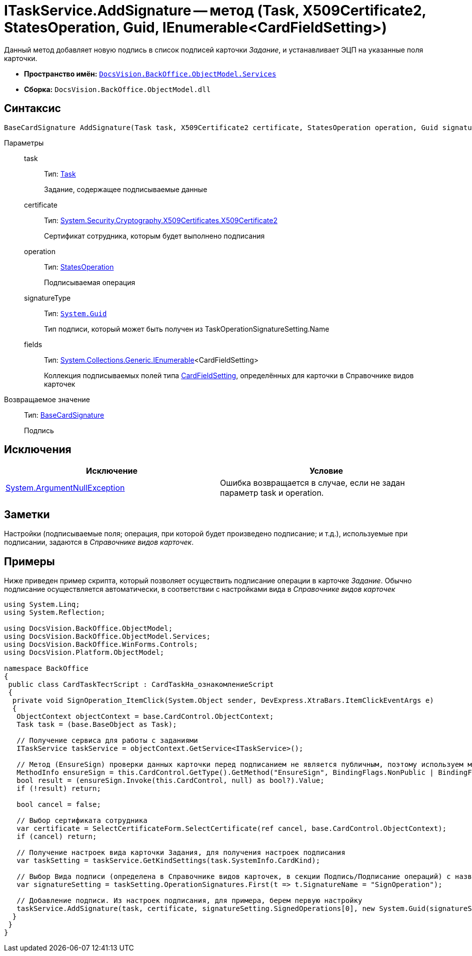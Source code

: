 = ITaskService.AddSignature -- метод (Task, X509Certificate2, StatesOperation, Guid, IEnumerable<CardFieldSetting>)

Данный метод добавляет новую подпись в список подписей карточки _Задание_, и устанавливает ЭЦП на указанные поля карточки.

* *Пространство имён:* `xref:api/DocsVision/BackOffice/ObjectModel/Services/Services_NS.adoc[DocsVision.BackOffice.ObjectModel.Services]`
* *Сборка:* `DocsVision.BackOffice.ObjectModel.dll`

== Синтаксис

[source,csharp]
----
BaseCardSignature AddSignature(Task task, X509Certificate2 certificate, StatesOperation operation, Guid signatureType, IEnumerable<CardFieldSetting> fields)
----

Параметры::
task:::
Тип: xref:api/DocsVision/BackOffice/ObjectModel/Task_CL.adoc[Task]
+
Задание, содержащее подписываемые данные
certificate:::
Тип: http://msdn.microsoft.com/ru-ru/library/system.security.cryptography.x509certificates.x509certificate2.aspx[System.Security.Cryptography.X509Certificates.X509Certificate2]
+
Сертификат сотрудника, которым будет выполнено подписания
operation:::
Тип: xref:api/DocsVision/BackOffice/ObjectModel/StatesOperation_CL.adoc[StatesOperation]
+
Подписываемая операция
signatureType:::
Тип: `http://msdn.microsoft.com/ru-ru/library/system.guid.aspx[System.Guid]`
+
Тип подписи, который может быть получен из TaskOperationSignatureSetting.Name
fields:::
Тип: http://msdn.microsoft.com/ru-ru/library/9eekhta0.aspx[System.Collections.Generic.IEnumerable]<CardFieldSetting>
+
Коллекция подписываемых полей типа xref:api/DocsVision/BackOffice/ObjectModel/Services/Entities/KindSetting/CardFieldSetting_CL.adoc[CardFieldSetting], определённых для карточки в Справочнике видов карточек

Возвращаемое значение::
Тип: xref:api/DocsVision/BackOffice/ObjectModel/BaseCardSignature_CL.adoc[BaseCardSignature]
+
Подпись

== Исключения

[cols=",",options="header"]
|===
|Исключение |Условие
|http://msdn.microsoft.com/ru-ru/library/system.argumentnullexception.aspx[System.ArgumentNullException] |Ошибка возвращается в случае, если не задан параметр task и operation.
|===

== Заметки

Настройки (подписываемые поля; операция, при которой будет произведено подписание; и т.д.), используемые при подписании, задаются в _Справочнике видов карточек_.

== Примеры

Ниже приведен пример скрипта, который позволяет осуществить подписание операции в карточке _Задание_. Обычно подписание осуществляется автоматически, в соответствии с настройками вида в _Справочнике видов карточек_

[source,csharp]
----
using System.Linq;
using System.Reflection;

using DocsVision.BackOffice.ObjectModel;
using DocsVision.BackOffice.ObjectModel.Services;
using DocsVision.BackOffice.WinForms.Controls;
using DocsVision.Platform.ObjectModel;

namespace BackOffice
{
 public class CardTaskТестScript : CardTaskНа_ознакомлениеScript
 {
  private void SignOperation_ItemClick(System.Object sender, DevExpress.XtraBars.ItemClickEventArgs e)
  {
   ObjectContext objectContext = base.CardControl.ObjectContext;
   Task task = (base.BaseObject as Task);

   // Получение сервиса для работы с заданиями
   ITaskService taskService = objectContext.GetService<ITaskService>();

   // Метод (EnsureSign) проверки данных карточки перед подписанием не является публичным, поэтому используем механизм отражения
   MethodInfo ensureSign = this.CardControl.GetType().GetMethod("EnsureSign", BindingFlags.NonPublic | BindingFlags.Instance);
   bool result = (ensureSign.Invoke(this.CardControl, null) as bool?).Value;
   if (!result) return;

   bool cancel = false;

   // Выбор сертификата сотрудника
   var certificate = SelectCertificateForm.SelectCertificate(ref cancel, base.CardControl.ObjectContext);
   if (cancel) return;

   // Получение настроек вида карточки Задания, для получения настроек подписания
   var taskSetting = taskService.GetKindSettings(task.SystemInfo.CardKind);

   // Выбор Вида подписи (определена в Справочнике видов карточек, в секции Подпись/Подписание операций) с названием SignOperation 
   var signatureSetting = taskSetting.OperationSignatures.First(t => t.SignatureName = "SignOperation");

   // Добавление подписи. Из настроек подписания, для примера, берем первую настройку
   taskService.AddSignature(task, certificate, signatureSetting.SignedOperations[0], new System.Guid(signatureSetting.Name), signatureSetting.Fields);
  }
 }
}
----
